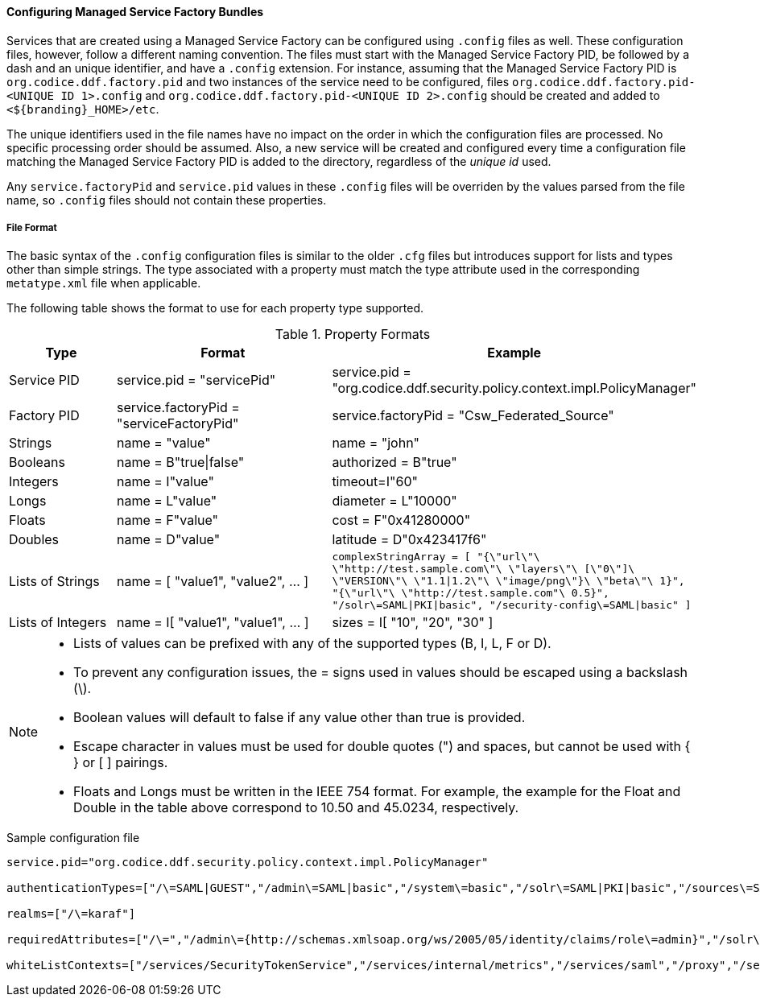 :title: Configuring Managed Service Factory Bundles
:type: configuringConfigFile
:status: published
:summary: Configuring Managed Service Factory bundles.
:order: 07

==== Configuring Managed Service Factory Bundles

Services that are created using a Managed Service Factory can be configured using `.config` files as well.
These configuration files, however, follow a different naming convention.
The files must start with the Managed Service Factory PID, be followed by a dash and an unique identifier, and have a `.config` extension.
For instance, assuming that the Managed Service Factory PID is `org.codice.ddf.factory.pid` and two instances of the service need to be configured, files `org.codice.ddf.factory.pid-<UNIQUE ID 1>.config` and `org.codice.ddf.factory.pid-<UNIQUE ID 2>.config` should be created and added to `<${branding}_HOME>/etc`.

The unique identifiers used in the file names have no impact on the order in which the configuration files are processed.
No specific processing order should be assumed.
Also, a new service will be created and configured every time a configuration file matching the Managed Service Factory PID is added to the directory, regardless of the _unique id_ used.

Any `service.factoryPid` and `service.pid` values in these `.config` files will be overriden by the values parsed from the file name, so `.config` files should not contain these properties.

===== File Format

The basic syntax of the `.config` configuration files is similar to the older `.cfg` files but introduces support for lists and types other than simple strings.
The type associated with a property must match the type attribute used in the corresponding `metatype.xml` file when applicable.

The following table shows the format to use for each property type supported.

.Property Formats
[cols="1,2,3" options="header"]
|===
|Type
|Format
|Example

|Service PID
|service.pid = "servicePid"
|service.pid = "org.codice.ddf.security.policy.context.impl.PolicyManager"

|Factory PID
|service.factoryPid = "serviceFactoryPid"
|service.factoryPid = "Csw_Federated_Source"

|Strings
|name = "value"
|name = "john"

|Booleans
|name = B"true\|false"
|authorized = B"true"

|Integers
|name = I"value"
|timeout=I"60"

|Longs
|name = L"value"
|diameter = L"10000"

|Floats
|name = F"value"
|cost = F"0x41280000"

|Doubles
|name = D"value"
|latitude = D"0x423417f6"

|Lists of Strings
|name = [ "value1", "value2", …​ ]
|`complexStringArray = [
    "{\"url\"\ \"http://test.sample.com\"\ \"layers\"\ [\"0\"]\
    \"VERSION\"\ \"1.1\|1.2\"\ \"image/png\"}\ \"beta\"\ 1}",	"{\"url\"\ \"http://test.sample.com"\ 0.5}",
	"/solr\=SAML\|PKI\|basic", "/security-config\=SAML\|basic"
]`

|Lists of Integers
|name = I[ "value1", "value1", …​ ]
|sizes = I[ "10", "20", "30" ]

|===

[NOTE]
====
* Lists of values can be prefixed with any of the supported types (B, I, L, F or D).
* To prevent any configuration issues, the = signs used in values should be escaped using a backslash (\).
* Boolean values will default to false if any value other than true is provided.
* Escape character in values must be used for double quotes (") and spaces, but cannot be used with { } or [ ] pairings.
* Floats and Longs must be written in the IEEE 754 format. For example, the example for the Float and Double in the table above correspond to 10.50 and 45.0234, respectively.
====

.Sample configuration file
[source,java,linenums]
----
service.pid="org.codice.ddf.security.policy.context.impl.PolicyManager"

authenticationTypes=["/\=SAML|GUEST","/admin\=SAML|basic","/system\=basic","/solr\=SAML|PKI|basic","/sources\=SAML|basic","/security-config\=SAML|basic","/search\=basic"]

realms=["/\=karaf"]

requiredAttributes=["/\=","/admin\={http://schemas.xmlsoap.org/ws/2005/05/identity/claims/role\=admin}","/solr\={http://schemas.xmlsoap.org/ws/2005/05/identity/claims/role\=admin}","/system\={http://schemas.xmlsoap.org/ws/2005/05/identity/claims/role\=admin}","/security-config\={http://schemas.xmlsoap.org/ws/2005/05/identity/claims/role\=admin}"]

whiteListContexts=["/services/SecurityTokenService","/services/internal/metrics","/services/saml","/proxy","/services/csw"]
----
